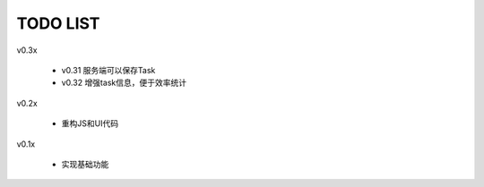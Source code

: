 TODO LIST
===============================================================================

v0.3x

 - v0.31 服务端可以保存Task
 - v0.32 增强task信息，便于效率统计

v0.2x

 - 重构JS和UI代码

v0.1x

 - 实现基础功能

